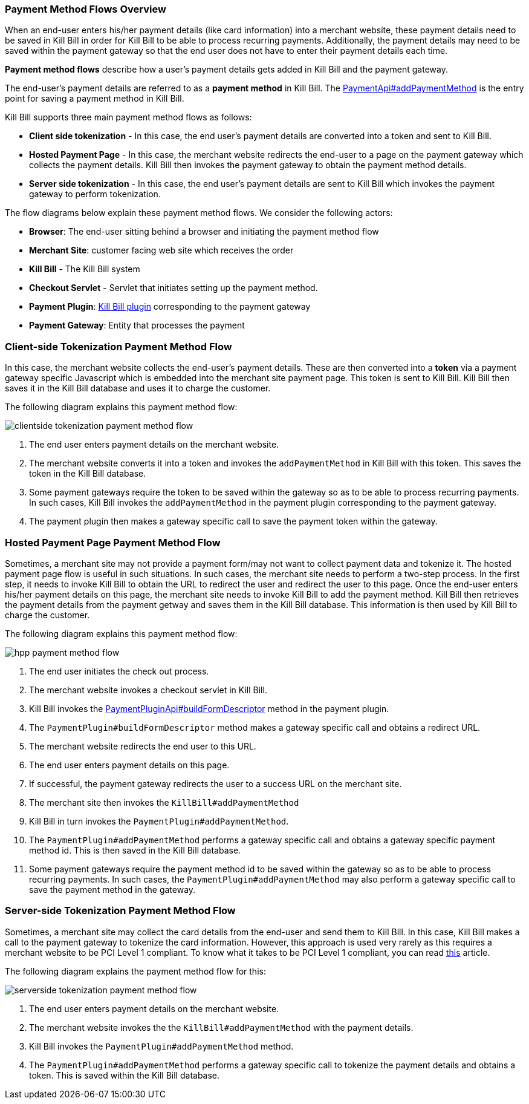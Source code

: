 === Payment Method Flows Overview

When an end-user enters his/her payment details (like card information) into a merchant website, these payment details need to be saved in Kill Bill in order for Kill Bill to be able to process recurring payments. Additionally, the payment details may need to be saved within the payment gateway so that the end user does not have to enter their payment details each time. 

*Payment method flows* describe how a user's payment details gets added in Kill Bill and the payment gateway.

The end-user's payment details are referred to as a *payment method* in Kill Bill. The https://github.com/killbill/killbill-api/blob/4ae1c343a593de937415e21feecb9f5405037fa3/src/main/java/org/killbill/billing/payment/api/PaymentApi.java#L541[PaymentApi#addPaymentMethod] is the entry point for saving a payment method in Kill Bill.

Kill Bill supports three main payment method flows as follows:

* *Client side tokenization* - In this case, the end user's payment details are converted into a token and sent to Kill Bill.

*  *Hosted Payment Page* - In this case, the merchant website redirects the end-user to a page on the payment gateway which collects the payment details. Kill Bill then invokes the payment gateway to obtain the payment method details.

* *Server side tokenization* - In this case, the end user's payment details are sent to Kill Bill which invokes the payment gateway to perform tokenization.

The flow diagrams below explain these payment method flows. We consider the following actors:

* *Browser*: The end-user sitting behind a browser and initiating the payment method flow

* *Merchant Site*: customer facing web site which receives the order

* *Kill Bill* - The Kill Bill system

* *Checkout Servlet* - Servlet that initiates setting up the payment method. 

* *Payment Plugin*: https://docs.killbill.io/latest/payment_plugin.html[Kill Bill plugin] corresponding to the payment gateway 

* *Payment Gateway*: Entity that processes the payment

=== Client-side Tokenization Payment Method Flow

In this case, the merchant website collects the end-user's payment details. These are then converted into a *token* via a payment gateway specific Javascript which is embedded into the merchant site payment page. This token is sent to Kill Bill. Kill Bill then saves it in the Kill Bill database and uses it to charge the customer.

The following diagram explains this payment method flow:

image:https://github.com/killbill/killbill-docs/raw/v3/userguide/assets/img/payment-userguide/clientside-tokenization-payment-method-flow.png[align=center]

. The end user enters payment details on the merchant website.

. The merchant website converts it into a token and invokes the `addPaymentMethod` in Kill Bill with this token. This saves the token in the Kill Bill database.

. Some payment gateways require the token to be saved within the gateway so as to be able to process recurring payments. In such cases, Kill Bill invokes the `addPaymentMethod` in the payment plugin corresponding to the payment gateway. 

. The payment plugin then makes a gateway specific call to save the payment token within the gateway.

=== Hosted Payment Page Payment Method Flow

Sometimes, a merchant site may not provide a payment form/may not want to collect payment data and tokenize it. The hosted payment page flow is useful in such situations. In such cases, the merchant site needs to perform a two-step process. In the first step, it needs to invoke Kill Bill to obtain the URL to redirect the user and redirect the user to this page. Once the end-user enters his/her payment details on this page, the merchant site needs to invoke Kill Bill to add the payment method. Kill Bill then retrieves the payment details from the payment getway and saves them in the Kill Bill database. This information is then used by Kill Bill to charge the customer.


The following diagram explains this payment method flow:

image:https://github.com/killbill/killbill-docs/raw/v3/userguide/assets/img/payment-userguide/hpp-payment-method-flow.png[align=center]

. The end user initiates the check out process.

. The merchant website invokes a checkout servlet in Kill Bill. 

. Kill Bill invokes the https://github.com/killbill/killbill-plugin-api/blob/d9eca5af0e37541069b1c608f95e100dbe13b301/payment/src/main/java/org/killbill/billing/payment/plugin/api/PaymentPluginApi.java#L269[PaymentPluginApi#buildFormDescriptor] method in the payment plugin. 

. The `PaymentPlugin#buildFormDescriptor` method makes a gateway specific call and obtains a redirect URL.

. The merchant website redirects the end user to this URL.

. The end user enters payment details on this page.

. If successful, the payment gateway redirects the user to a success URL on the merchant site.

. The merchant site then invokes the `KillBill#addPaymentMethod`

. Kill Bill in turn invokes the `PaymentPlugin#addPaymentMethod`.

. The `PaymentPlugin#addPaymentMethod` performs a gateway specific call and obtains a gateway specific payment method id. This is then saved in the Kill Bill database.

. Some payment gateways require the payment method id to be saved within the gateway so as to be able to process recurring payments. In such cases, the `PaymentPlugin#addPaymentMethod` may also perform a gateway specific call to save the payment method in the gateway.


=== Server-side Tokenization Payment Method Flow

Sometimes, a merchant site may collect the card details from the end-user and send them to Kill Bill. In this case, Kill Bill makes a call to the payment gateway to tokenize the card information. However, this approach is used very rarely as this requires a merchant website to be PCI Level 1 compliant. To know what it takes to be PCI Level 1 compliant, you can read https://medium.com/groupon-eng/payments-groupon-part-1-b17b178441a1[this] article.

The following diagram explains the payment method flow for this:

image:https://github.com/killbill/killbill-docs/raw/v3/userguide/assets/img/payment-userguide/serverside-tokenization-payment-method-flow.png[align=center]

. The end user enters payment details on the merchant website.

. The merchant website invokes the the `KillBill#addPaymentMethod` with the payment details. 

. Kill Bill invokes the `PaymentPlugin#addPaymentMethod` method.

. The `PaymentPlugin#addPaymentMethod` performs a gateway specific call to tokenize the payment details and obtains a token. This is saved within the Kill Bill database.